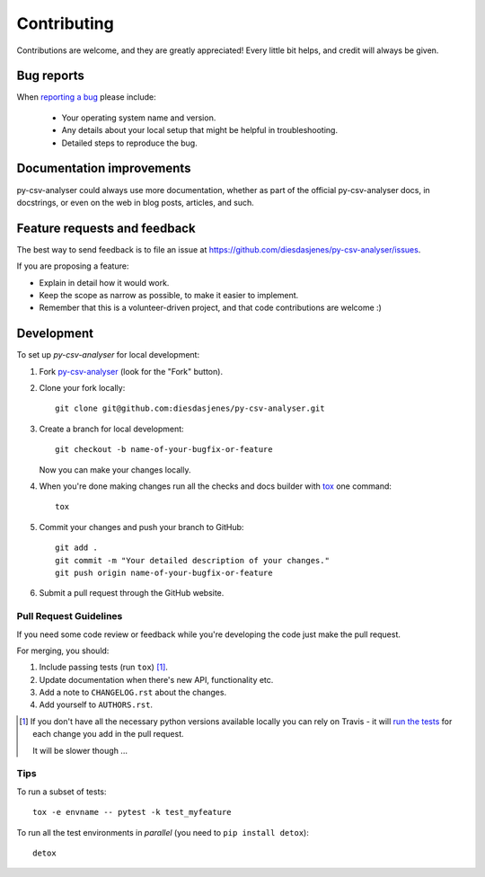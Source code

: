 ============
Contributing
============

Contributions are welcome, and they are greatly appreciated! Every
little bit helps, and credit will always be given.

Bug reports
===========

When `reporting a bug <https://github.com/diesdasjenes/py-csv-analyser/issues>`_ please include:

    * Your operating system name and version.
    * Any details about your local setup that might be helpful in troubleshooting.
    * Detailed steps to reproduce the bug.

Documentation improvements
==========================

py-csv-analyser could always use more documentation, whether as part of the
official py-csv-analyser docs, in docstrings, or even on the web in blog posts,
articles, and such.

Feature requests and feedback
=============================

The best way to send feedback is to file an issue at https://github.com/diesdasjenes/py-csv-analyser/issues.

If you are proposing a feature:

* Explain in detail how it would work.
* Keep the scope as narrow as possible, to make it easier to implement.
* Remember that this is a volunteer-driven project, and that code contributions are welcome :)

Development
===========

To set up `py-csv-analyser` for local development:

1. Fork `py-csv-analyser <https://github.com/diesdasjenes/py-csv-analyser>`_
   (look for the "Fork" button).
2. Clone your fork locally::

    git clone git@github.com:diesdasjenes/py-csv-analyser.git

3. Create a branch for local development::

    git checkout -b name-of-your-bugfix-or-feature

   Now you can make your changes locally.

4. When you're done making changes run all the checks and docs builder with `tox <https://tox.readthedocs.io/en/latest/install.html>`_ one command::

    tox

5. Commit your changes and push your branch to GitHub::

    git add .
    git commit -m "Your detailed description of your changes."
    git push origin name-of-your-bugfix-or-feature

6. Submit a pull request through the GitHub website.

Pull Request Guidelines
-----------------------

If you need some code review or feedback while you're developing the code just make the pull request.

For merging, you should:

1. Include passing tests (run ``tox``) [1]_.
2. Update documentation when there's new API, functionality etc.
3. Add a note to ``CHANGELOG.rst`` about the changes.
4. Add yourself to ``AUTHORS.rst``.

.. [1] If you don't have all the necessary python versions available locally you can rely on Travis - it will
       `run the tests <https://travis-ci.org/diesdasjenes/py-csv-analyser/pull_requests>`_ for each change you add in the pull request.

       It will be slower though ...

Tips
----

To run a subset of tests::

    tox -e envname -- pytest -k test_myfeature

To run all the test environments in *parallel* (you need to ``pip install detox``)::

    detox
